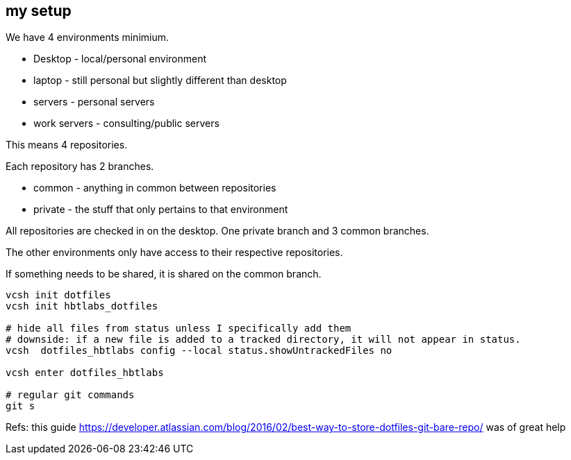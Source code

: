 == my setup 

We have 4 environments minimium. 

- Desktop - local/personal environment
- laptop - still personal but slightly different than desktop
- servers - personal servers
- work servers - consulting/public servers


This means 4 repositories. 


Each repository has 2 branches.

- common - anything in common between repositories
- private - the stuff that only pertains to that environment


All repositories are checked in on the desktop. One private branch and 3 common branches.

The other environments only have access to their respective repositories. 

If something needs to be shared, it is shared on the common branch.



[source,bash]
----
vcsh init dotfiles
vcsh init hbtlabs_dotfiles 

# hide all files from status unless I specifically add them
# downside: if a new file is added to a tracked directory, it will not appear in status. 
vcsh  dotfiles_hbtlabs config --local status.showUntrackedFiles no

vcsh enter dotfiles_hbtlabs

# regular git commands
git s
----


Refs: this guide https://developer.atlassian.com/blog/2016/02/best-way-to-store-dotfiles-git-bare-repo/ was of great help